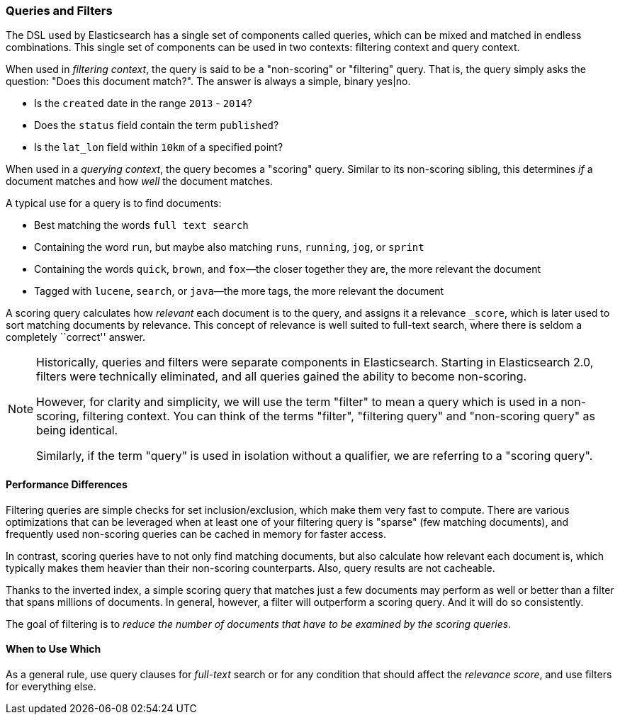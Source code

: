 === Queries and Filters

The  DSL((("DSL (Domain Specific Language)", "Query and Filter DSL"))) used by
Elasticsearch has a single set of components called queries, which can be mixed
and matched in endless combinations.  This single set of components can be used
in two contexts: filtering context and query context.

When used in _filtering context_, the query is said to be a "non-scoring" or "filtering"
query.  That is, the query simply asks the question: "Does this document match?".
The answer is always a simple, binary yes|no.

* Is the `created` date in the range `2013` - `2014`?

* Does the `status` field contain the term `published`?

* Is the `lat_lon` field within `10km` of a specified point?

When used in a _querying context_, the query becomes a "scoring" query.  Similar to
its non-scoring sibling, this determines _if_ a document matches and
how _well_ the document matches.

A typical use for a query is to find documents:

* Best matching the words `full text search`

* Containing the word `run`, but maybe also matching `runs`, `running`,
  `jog`, or `sprint`

* Containing the words `quick`, `brown`, and `fox`&#x2014;the closer together they
  are, the more relevant the document

* Tagged with `lucene`,  `search`, or `java`&#x2014;the more tags, the more
  relevant the document

A scoring query calculates how _relevant_ each document((("relevance", "calculation by queries"))) is to the
query, and assigns it a relevance `_score`, which is later used to
sort matching documents by relevance. This concept of relevance is
well suited to full-text search, where there is seldom a completely
``correct'' answer.

[NOTE]
====
Historically, queries and filters were separate components in Elasticsearch.  Starting
in Elasticsearch 2.0, filters were technically eliminated, and all queries gained
the ability to become non-scoring.

However, for clarity and simplicity, we will use the term "filter" to mean a query which
is used in a non-scoring, filtering context.  You can think of the terms "filter",
"filtering query" and "non-scoring query" as being identical.

Similarly, if the term "query" is used in isolation without a qualifier, we are
referring to a "scoring query".
====

==== Performance Differences

Filtering queries are simple checks for set inclusion/exclusion, which make them
very fast to compute.  There are various optimizations that can be leveraged
when at least one of your filtering query is "sparse" (few matching documents),
and frequently used non-scoring queries can be cached in memory for faster access.

In contrast, scoring queries have to not only find((("queries", "performance, filters versus")))
matching documents, but also calculate how relevant each document is, which typically makes
them heavier than their non-scoring counterparts.  Also, query results are not cacheable.

Thanks to the inverted index, a simple scoring query that matches just a few documents
may perform as well or better than a filter that spans millions
of documents.  In general, however, a filter will outperform a
scoring query.  And it will do so consistently.

The goal of filtering is to _reduce the number of documents that have to
be examined by the scoring queries_.

==== When to Use Which

As a general rule, use((("filters", "when to use")))((("queries", "when to use")))
query clauses for _full-text_ search or for any condition that should affect the
_relevance score_, and use filters for everything else.

